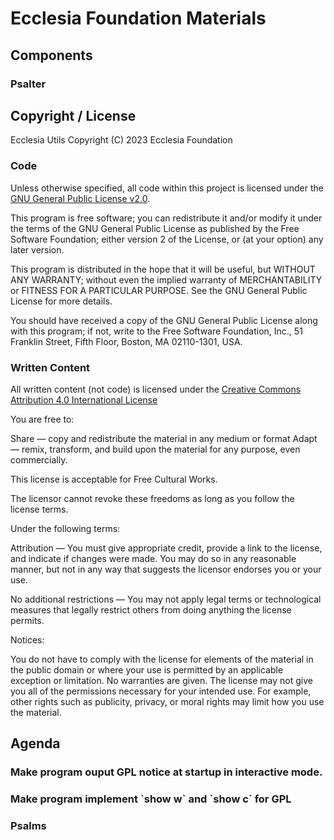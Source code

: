 * Ecclesia Foundation Materials
** Components
*** Psalter
** Copyright / License

Ecclesia Utils
Copyright (C) 2023 Ecclesia Foundation

*** Code

Unless otherwise specified, all code within this project is licensed under the [[https://www.gnu.org/licenses/old-licenses/gpl-2.0.en.html][GNU General Public License v2.0]].

This program is free software; you can redistribute it and/or
modify it under the terms of the GNU General Public License
as published by the Free Software Foundation; either version 2
of the License, or (at your option) any later version.

This program is distributed in the hope that it will be useful,
but WITHOUT ANY WARRANTY; without even the implied warranty of
MERCHANTABILITY or FITNESS FOR A PARTICULAR PURPOSE.  See the
GNU General Public License for more details.

You should have received a copy of the GNU General Public License
along with this program; if not, write to the Free Software
Foundation, Inc., 51 Franklin Street, Fifth Floor, Boston, MA  02110-1301, USA.

*** Written Content

All written content (not code) is licensed under the [[https://creativecommons.org/licenses/by/4.0/][Creative Commons Attribution 4.0 International License]]

You are free to:

    Share — copy and redistribute the material in any medium or format
    Adapt — remix, transform, and build upon the material
    for any purpose, even commercially.

This license is acceptable for Free Cultural Works.

    The licensor cannot revoke these freedoms as long as you follow the license terms.

Under the following terms:

    Attribution — You must give appropriate credit, provide a link to the license, and indicate if changes were made. You may do so in any reasonable manner, but not in any way that suggests the licensor endorses you or your use.

    No additional restrictions — You may not apply legal terms or technological measures that legally restrict others from doing anything the license permits.

Notices:

    You do not have to comply with the license for elements of the material in the public domain or where your use is permitted by an applicable exception or limitation.
    No warranties are given. The license may not give you all of the permissions necessary for your intended use. For example, other rights such as publicity, privacy, or moral rights may limit how you use the material.

** Agenda
*** Make program ouput GPL notice at startup in interactive mode.
*** Make program implement `show w` and `show c` for GPL
*** Psalms
